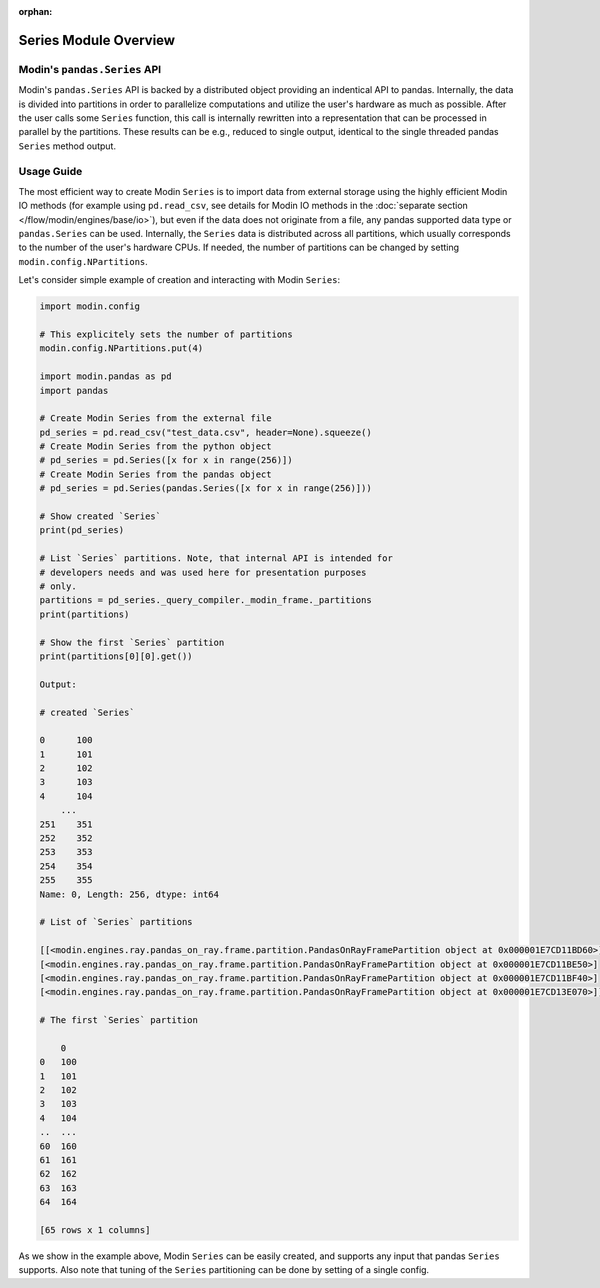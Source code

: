 :orphan:

Series Module Overview
""""""""""""""""""""""

Modin's ``pandas.Series`` API
'''''''''''''''''''''''''''''
Modin's ``pandas.Series`` API is backed by a distributed object providing an indentical
API to pandas. Internally, the data is divided into partitions in order to
parallelize computations and utilize the user's hardware as much as possible.
After the user calls some ``Series`` function, this call is internally rewritten
into a representation that can be processed in parallel by the partitions. These
results can be e.g., reduced to single output, identical to the single threaded
pandas ``Series`` method output.

..
    TODO: add link to the docs with detailed description of queries compilation
    and execution ater DOCS-#2996 is merged.

Usage Guide
'''''''''''
The most efficient way to create Modin ``Series`` is to import data from external
storage using the highly efficient Modin IO methods (for example using ``pd.read_csv``,
see details for Modin IO methods in the :doc:`separate section </flow/modin/engines/base/io>`),
but even if the data does not originate from a file, any pandas supported data type or
``pandas.Series`` can be used. Internally, the ``Series`` data is distributed across all
partitions, which usually corresponds to the number of the user's hardware CPUs. If needed,
the number of partitions can be changed by setting ``modin.config.NPartitions``.

Let's consider simple example of creation and interacting with Modin ``Series``:

.. code-block:: python

    import modin.config

    # This explicitely sets the number of partitions
    modin.config.NPartitions.put(4)

    import modin.pandas as pd
    import pandas

    # Create Modin Series from the external file
    pd_series = pd.read_csv("test_data.csv", header=None).squeeze()
    # Create Modin Series from the python object
    # pd_series = pd.Series([x for x in range(256)])
    # Create Modin Series from the pandas object
    # pd_series = pd.Series(pandas.Series([x for x in range(256)]))

    # Show created `Series`
    print(pd_series)

    # List `Series` partitions. Note, that internal API is intended for
    # developers needs and was used here for presentation purposes
    # only.
    partitions = pd_series._query_compiler._modin_frame._partitions
    print(partitions)

    # Show the first `Series` partition
    print(partitions[0][0].get())

    Output:

    # created `Series`

    0      100
    1      101
    2      102
    3      103
    4      104
        ...
    251    351
    252    352
    253    353
    254    354
    255    355
    Name: 0, Length: 256, dtype: int64

    # List of `Series` partitions

    [[<modin.engines.ray.pandas_on_ray.frame.partition.PandasOnRayFramePartition object at 0x000001E7CD11BD60>]
    [<modin.engines.ray.pandas_on_ray.frame.partition.PandasOnRayFramePartition object at 0x000001E7CD11BE50>]
    [<modin.engines.ray.pandas_on_ray.frame.partition.PandasOnRayFramePartition object at 0x000001E7CD11BF40>]
    [<modin.engines.ray.pandas_on_ray.frame.partition.PandasOnRayFramePartition object at 0x000001E7CD13E070>]]

    # The first `Series` partition
    
        0
    0   100
    1   101
    2   102
    3   103
    4   104
    ..  ...
    60  160
    61  161
    62  162
    63  163
    64  164

    [65 rows x 1 columns]

As we show in the example above, Modin ``Series`` can be easily created, and supports any input that pandas ``Series`` supports.
Also note that tuning of the ``Series`` partitioning can be done by setting of a single config.
